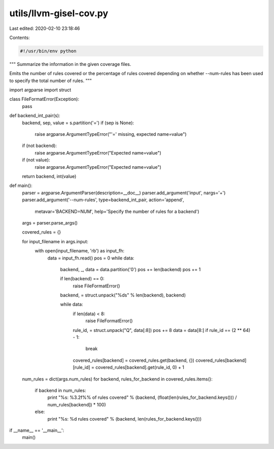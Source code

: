 utils/llvm-gisel-cov.py
=======================

Last edited: 2020-02-10 23:18:46

Contents:

.. code-block:: py

    #!/usr/bin/env python
"""
Summarize the information in the given coverage files.

Emits the number of rules covered or the percentage of rules covered depending
on whether --num-rules has been used to specify the total number of rules.
"""

import argparse
import struct

class FileFormatError(Exception):
  pass

def backend_int_pair(s):
  backend, sep, value = s.partition('=')
  if (sep is None):
    raise argparse.ArgumentTypeError("'=' missing, expected name=value")
  if (not backend):
    raise argparse.ArgumentTypeError("Expected name=value")
  if (not value):
    raise argparse.ArgumentTypeError("Expected name=value")
  return backend, int(value)

def main():
  parser = argparse.ArgumentParser(description=__doc__)
  parser.add_argument('input', nargs='+')
  parser.add_argument('--num-rules', type=backend_int_pair, action='append',
                      metavar='BACKEND=NUM',
                      help='Specify the number of rules for a backend')
  args = parser.parse_args()

  covered_rules = {}

  for input_filename in args.input:
    with open(input_filename, 'rb') as input_fh:
      data = input_fh.read()
      pos = 0
      while data:
        backend, _, data = data.partition('\0')
        pos += len(backend)
        pos += 1

        if len(backend) == 0:
          raise FileFormatError()
        backend, = struct.unpack("%ds" % len(backend), backend)

        while data:
          if len(data) < 8:
            raise FileFormatError()
          rule_id, = struct.unpack("Q", data[:8])
          pos += 8
          data = data[8:]
          if rule_id == (2 ** 64) - 1:
            break
          covered_rules[backend] = covered_rules.get(backend, {})
          covered_rules[backend][rule_id] = covered_rules[backend].get(rule_id, 0) + 1

  num_rules = dict(args.num_rules)
  for backend, rules_for_backend in covered_rules.items():
    if backend in num_rules:
      print "%s: %3.2f%% of rules covered" % (backend, (float(len(rules_for_backend.keys())) / num_rules[backend]) * 100)
    else:
      print "%s: %d rules covered" % (backend, len(rules_for_backend.keys()))

if __name__ == '__main__':
  main()


